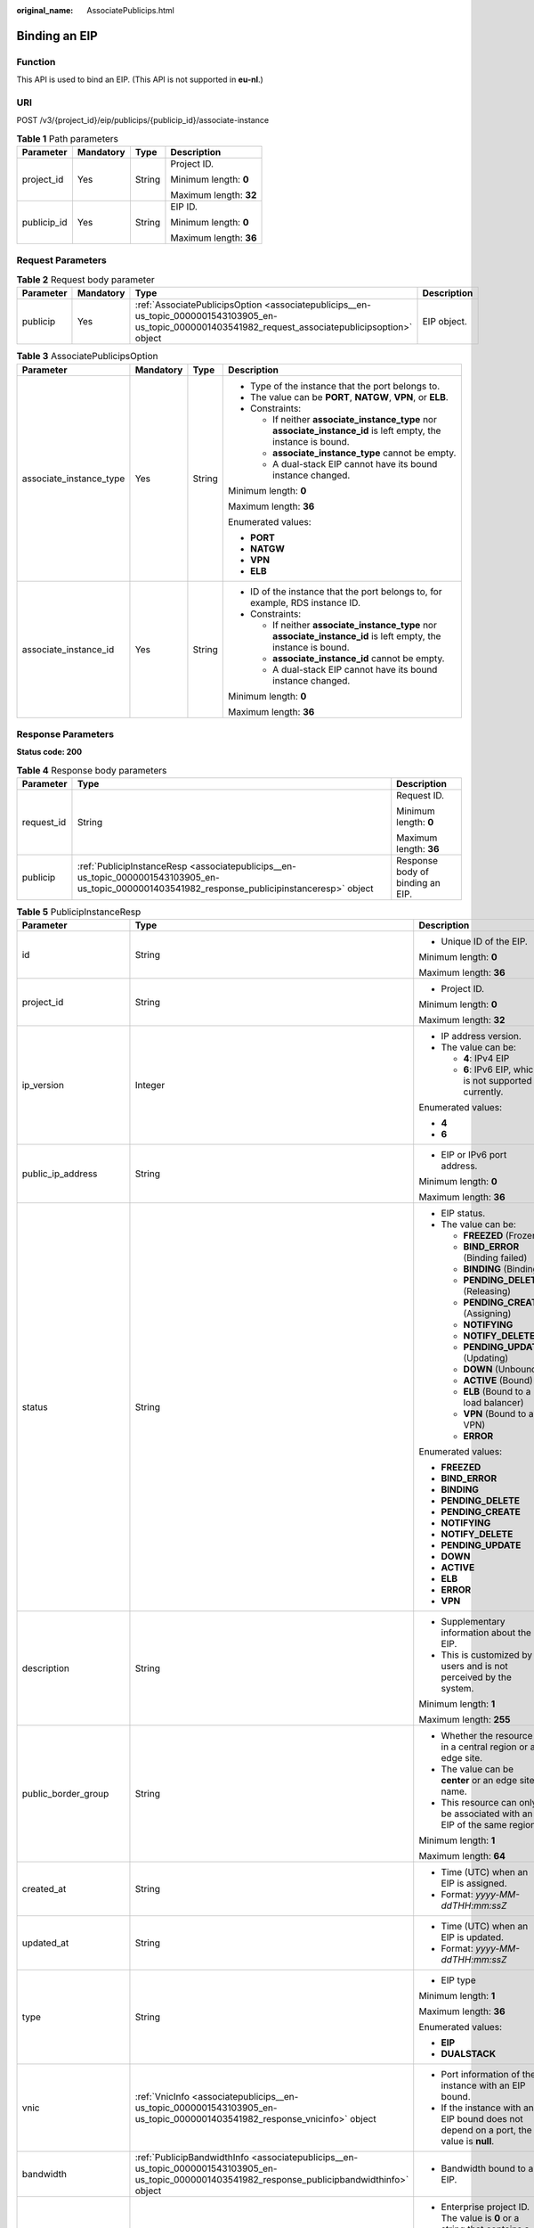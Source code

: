 :original_name: AssociatePublicips.html

.. _AssociatePublicips:

Binding an EIP
==============

Function
--------

This API is used to bind an EIP. (This API is not supported in **eu-nl**.)

URI
---

POST /v3/{project_id}/eip/publicips/{publicip_id}/associate-instance

.. table:: **Table 1** Path parameters

   +-----------------+-----------------+-----------------+------------------------+
   | Parameter       | Mandatory       | Type            | Description            |
   +=================+=================+=================+========================+
   | project_id      | Yes             | String          | Project ID.            |
   |                 |                 |                 |                        |
   |                 |                 |                 | Minimum length: **0**  |
   |                 |                 |                 |                        |
   |                 |                 |                 | Maximum length: **32** |
   +-----------------+-----------------+-----------------+------------------------+
   | publicip_id     | Yes             | String          | EIP ID.                |
   |                 |                 |                 |                        |
   |                 |                 |                 | Minimum length: **0**  |
   |                 |                 |                 |                        |
   |                 |                 |                 | Maximum length: **36** |
   +-----------------+-----------------+-----------------+------------------------+

Request Parameters
------------------

.. table:: **Table 2** Request body parameter

   +-----------+-----------+---------------------------------------------------------------------------------------------------------------------------------------------------------+-------------+
   | Parameter | Mandatory | Type                                                                                                                                                    | Description |
   +===========+===========+=========================================================================================================================================================+=============+
   | publicip  | Yes       | :ref:`AssociatePublicipsOption <associatepublicips__en-us_topic_0000001543103905_en-us_topic_0000001403541982_request_associatepublicipsoption>` object | EIP object. |
   +-----------+-----------+---------------------------------------------------------------------------------------------------------------------------------------------------------+-------------+

.. _associatepublicips__en-us_topic_0000001543103905_en-us_topic_0000001403541982_request_associatepublicipsoption:

.. table:: **Table 3** AssociatePublicipsOption

   +-------------------------+-----------------+-----------------+------------------------------------------------------------------------------------------------------------------+
   | Parameter               | Mandatory       | Type            | Description                                                                                                      |
   +=========================+=================+=================+==================================================================================================================+
   | associate_instance_type | Yes             | String          | -  Type of the instance that the port belongs to.                                                                |
   |                         |                 |                 | -  The value can be **PORT**, **NATGW**, **VPN**, or **ELB**.                                                    |
   |                         |                 |                 | -  Constraints:                                                                                                  |
   |                         |                 |                 |                                                                                                                  |
   |                         |                 |                 |    -  If neither **associate_instance_type** nor **associate_instance_id** is left empty, the instance is bound. |
   |                         |                 |                 |    -  **associate_instance_type** cannot be empty.                                                               |
   |                         |                 |                 |    -  A dual-stack EIP cannot have its bound instance changed.                                                   |
   |                         |                 |                 |                                                                                                                  |
   |                         |                 |                 | Minimum length: **0**                                                                                            |
   |                         |                 |                 |                                                                                                                  |
   |                         |                 |                 | Maximum length: **36**                                                                                           |
   |                         |                 |                 |                                                                                                                  |
   |                         |                 |                 | Enumerated values:                                                                                               |
   |                         |                 |                 |                                                                                                                  |
   |                         |                 |                 | -  **PORT**                                                                                                      |
   |                         |                 |                 | -  **NATGW**                                                                                                     |
   |                         |                 |                 | -  **VPN**                                                                                                       |
   |                         |                 |                 | -  **ELB**                                                                                                       |
   +-------------------------+-----------------+-----------------+------------------------------------------------------------------------------------------------------------------+
   | associate_instance_id   | Yes             | String          | -  ID of the instance that the port belongs to, for example, RDS instance ID.                                    |
   |                         |                 |                 | -  Constraints:                                                                                                  |
   |                         |                 |                 |                                                                                                                  |
   |                         |                 |                 |    -  If neither **associate_instance_type** nor **associate_instance_id** is left empty, the instance is bound. |
   |                         |                 |                 |    -  **associate_instance_id** cannot be empty.                                                                 |
   |                         |                 |                 |    -  A dual-stack EIP cannot have its bound instance changed.                                                   |
   |                         |                 |                 |                                                                                                                  |
   |                         |                 |                 | Minimum length: **0**                                                                                            |
   |                         |                 |                 |                                                                                                                  |
   |                         |                 |                 | Maximum length: **36**                                                                                           |
   +-------------------------+-----------------+-----------------+------------------------------------------------------------------------------------------------------------------+

Response Parameters
-------------------

**Status code: 200**

.. table:: **Table 4** Response body parameters

   +-----------------------+--------------------------------------------------------------------------------------------------------------------------------------------------+----------------------------------+
   | Parameter             | Type                                                                                                                                             | Description                      |
   +=======================+==================================================================================================================================================+==================================+
   | request_id            | String                                                                                                                                           | Request ID.                      |
   |                       |                                                                                                                                                  |                                  |
   |                       |                                                                                                                                                  | Minimum length: **0**            |
   |                       |                                                                                                                                                  |                                  |
   |                       |                                                                                                                                                  | Maximum length: **36**           |
   +-----------------------+--------------------------------------------------------------------------------------------------------------------------------------------------+----------------------------------+
   | publicip              | :ref:`PublicipInstanceResp <associatepublicips__en-us_topic_0000001543103905_en-us_topic_0000001403541982_response_publicipinstanceresp>` object | Response body of binding an EIP. |
   +-----------------------+--------------------------------------------------------------------------------------------------------------------------------------------------+----------------------------------+

.. _associatepublicips__en-us_topic_0000001543103905_en-us_topic_0000001403541982_response_publicipinstanceresp:

.. table:: **Table 5** PublicipInstanceResp

   +-------------------------+----------------------------------------------------------------------------------------------------------------------------------------------------+--------------------------------------------------------------------------------------------------------------------------------------------------------------------------------------------------------------------------------------+
   | Parameter               | Type                                                                                                                                               | Description                                                                                                                                                                                                                          |
   +=========================+====================================================================================================================================================+======================================================================================================================================================================================================================================+
   | id                      | String                                                                                                                                             | -  Unique ID of the EIP.                                                                                                                                                                                                             |
   |                         |                                                                                                                                                    |                                                                                                                                                                                                                                      |
   |                         |                                                                                                                                                    | Minimum length: **0**                                                                                                                                                                                                                |
   |                         |                                                                                                                                                    |                                                                                                                                                                                                                                      |
   |                         |                                                                                                                                                    | Maximum length: **36**                                                                                                                                                                                                               |
   +-------------------------+----------------------------------------------------------------------------------------------------------------------------------------------------+--------------------------------------------------------------------------------------------------------------------------------------------------------------------------------------------------------------------------------------+
   | project_id              | String                                                                                                                                             | -  Project ID.                                                                                                                                                                                                                       |
   |                         |                                                                                                                                                    |                                                                                                                                                                                                                                      |
   |                         |                                                                                                                                                    | Minimum length: **0**                                                                                                                                                                                                                |
   |                         |                                                                                                                                                    |                                                                                                                                                                                                                                      |
   |                         |                                                                                                                                                    | Maximum length: **32**                                                                                                                                                                                                               |
   +-------------------------+----------------------------------------------------------------------------------------------------------------------------------------------------+--------------------------------------------------------------------------------------------------------------------------------------------------------------------------------------------------------------------------------------+
   | ip_version              | Integer                                                                                                                                            | -  IP address version.                                                                                                                                                                                                               |
   |                         |                                                                                                                                                    | -  The value can be:                                                                                                                                                                                                                 |
   |                         |                                                                                                                                                    |                                                                                                                                                                                                                                      |
   |                         |                                                                                                                                                    |    -  **4**: IPv4 EIP                                                                                                                                                                                                                |
   |                         |                                                                                                                                                    |    -  **6**: IPv6 EIP, which is not supported currently.                                                                                                                                                                             |
   |                         |                                                                                                                                                    |                                                                                                                                                                                                                                      |
   |                         |                                                                                                                                                    | Enumerated values:                                                                                                                                                                                                                   |
   |                         |                                                                                                                                                    |                                                                                                                                                                                                                                      |
   |                         |                                                                                                                                                    | -  **4**                                                                                                                                                                                                                             |
   |                         |                                                                                                                                                    | -  **6**                                                                                                                                                                                                                             |
   +-------------------------+----------------------------------------------------------------------------------------------------------------------------------------------------+--------------------------------------------------------------------------------------------------------------------------------------------------------------------------------------------------------------------------------------+
   | public_ip_address       | String                                                                                                                                             | -  EIP or IPv6 port address.                                                                                                                                                                                                         |
   |                         |                                                                                                                                                    |                                                                                                                                                                                                                                      |
   |                         |                                                                                                                                                    | Minimum length: **0**                                                                                                                                                                                                                |
   |                         |                                                                                                                                                    |                                                                                                                                                                                                                                      |
   |                         |                                                                                                                                                    | Maximum length: **36**                                                                                                                                                                                                               |
   +-------------------------+----------------------------------------------------------------------------------------------------------------------------------------------------+--------------------------------------------------------------------------------------------------------------------------------------------------------------------------------------------------------------------------------------+
   | status                  | String                                                                                                                                             | -  EIP status.                                                                                                                                                                                                                       |
   |                         |                                                                                                                                                    | -  The value can be:                                                                                                                                                                                                                 |
   |                         |                                                                                                                                                    |                                                                                                                                                                                                                                      |
   |                         |                                                                                                                                                    |    -  **FREEZED** (Frozen)                                                                                                                                                                                                           |
   |                         |                                                                                                                                                    |    -  **BIND_ERROR** (Binding failed)                                                                                                                                                                                                |
   |                         |                                                                                                                                                    |    -  **BINDING** (Binding)                                                                                                                                                                                                          |
   |                         |                                                                                                                                                    |    -  **PENDING_DELETE** (Releasing)                                                                                                                                                                                                 |
   |                         |                                                                                                                                                    |    -  **PENDING_CREATE** (Assigning)                                                                                                                                                                                                 |
   |                         |                                                                                                                                                    |    -  **NOTIFYING**                                                                                                                                                                                                                  |
   |                         |                                                                                                                                                    |    -  **NOTIFY_DELETE**                                                                                                                                                                                                              |
   |                         |                                                                                                                                                    |    -  **PENDING_UPDATE** (Updating)                                                                                                                                                                                                  |
   |                         |                                                                                                                                                    |    -  **DOWN** (Unbound)                                                                                                                                                                                                             |
   |                         |                                                                                                                                                    |    -  **ACTIVE** (Bound)                                                                                                                                                                                                             |
   |                         |                                                                                                                                                    |    -  **ELB** (Bound to a load balancer)                                                                                                                                                                                             |
   |                         |                                                                                                                                                    |    -  **VPN** (Bound to a VPN)                                                                                                                                                                                                       |
   |                         |                                                                                                                                                    |    -  **ERROR**                                                                                                                                                                                                                      |
   |                         |                                                                                                                                                    |                                                                                                                                                                                                                                      |
   |                         |                                                                                                                                                    | Enumerated values:                                                                                                                                                                                                                   |
   |                         |                                                                                                                                                    |                                                                                                                                                                                                                                      |
   |                         |                                                                                                                                                    | -  **FREEZED**                                                                                                                                                                                                                       |
   |                         |                                                                                                                                                    | -  **BIND_ERROR**                                                                                                                                                                                                                    |
   |                         |                                                                                                                                                    | -  **BINDING**                                                                                                                                                                                                                       |
   |                         |                                                                                                                                                    | -  **PENDING_DELETE**                                                                                                                                                                                                                |
   |                         |                                                                                                                                                    | -  **PENDING_CREATE**                                                                                                                                                                                                                |
   |                         |                                                                                                                                                    | -  **NOTIFYING**                                                                                                                                                                                                                     |
   |                         |                                                                                                                                                    | -  **NOTIFY_DELETE**                                                                                                                                                                                                                 |
   |                         |                                                                                                                                                    | -  **PENDING_UPDATE**                                                                                                                                                                                                                |
   |                         |                                                                                                                                                    | -  **DOWN**                                                                                                                                                                                                                          |
   |                         |                                                                                                                                                    | -  **ACTIVE**                                                                                                                                                                                                                        |
   |                         |                                                                                                                                                    | -  **ELB**                                                                                                                                                                                                                           |
   |                         |                                                                                                                                                    | -  **ERROR**                                                                                                                                                                                                                         |
   |                         |                                                                                                                                                    | -  **VPN**                                                                                                                                                                                                                           |
   +-------------------------+----------------------------------------------------------------------------------------------------------------------------------------------------+--------------------------------------------------------------------------------------------------------------------------------------------------------------------------------------------------------------------------------------+
   | description             | String                                                                                                                                             | -  Supplementary information about the EIP.                                                                                                                                                                                          |
   |                         |                                                                                                                                                    | -  This is customized by users and is not perceived by the system.                                                                                                                                                                   |
   |                         |                                                                                                                                                    |                                                                                                                                                                                                                                      |
   |                         |                                                                                                                                                    | Minimum length: **1**                                                                                                                                                                                                                |
   |                         |                                                                                                                                                    |                                                                                                                                                                                                                                      |
   |                         |                                                                                                                                                    | Maximum length: **255**                                                                                                                                                                                                              |
   +-------------------------+----------------------------------------------------------------------------------------------------------------------------------------------------+--------------------------------------------------------------------------------------------------------------------------------------------------------------------------------------------------------------------------------------+
   | public_border_group     | String                                                                                                                                             | -  Whether the resource is in a central region or an edge site.                                                                                                                                                                      |
   |                         |                                                                                                                                                    | -  The value can be **center** or an edge site name.                                                                                                                                                                                 |
   |                         |                                                                                                                                                    | -  This resource can only be associated with an EIP of the same region.                                                                                                                                                              |
   |                         |                                                                                                                                                    |                                                                                                                                                                                                                                      |
   |                         |                                                                                                                                                    | Minimum length: **1**                                                                                                                                                                                                                |
   |                         |                                                                                                                                                    |                                                                                                                                                                                                                                      |
   |                         |                                                                                                                                                    | Maximum length: **64**                                                                                                                                                                                                               |
   +-------------------------+----------------------------------------------------------------------------------------------------------------------------------------------------+--------------------------------------------------------------------------------------------------------------------------------------------------------------------------------------------------------------------------------------+
   | created_at              | String                                                                                                                                             | -  Time (UTC) when an EIP is assigned.                                                                                                                                                                                               |
   |                         |                                                                                                                                                    | -  Format: *yyyy-MM-ddTHH:mm:ssZ*                                                                                                                                                                                                    |
   +-------------------------+----------------------------------------------------------------------------------------------------------------------------------------------------+--------------------------------------------------------------------------------------------------------------------------------------------------------------------------------------------------------------------------------------+
   | updated_at              | String                                                                                                                                             | -  Time (UTC) when an EIP is updated.                                                                                                                                                                                                |
   |                         |                                                                                                                                                    | -  Format: *yyyy-MM-ddTHH:mm:ssZ*                                                                                                                                                                                                    |
   +-------------------------+----------------------------------------------------------------------------------------------------------------------------------------------------+--------------------------------------------------------------------------------------------------------------------------------------------------------------------------------------------------------------------------------------+
   | type                    | String                                                                                                                                             | -  EIP type                                                                                                                                                                                                                          |
   |                         |                                                                                                                                                    |                                                                                                                                                                                                                                      |
   |                         |                                                                                                                                                    | Minimum length: **1**                                                                                                                                                                                                                |
   |                         |                                                                                                                                                    |                                                                                                                                                                                                                                      |
   |                         |                                                                                                                                                    | Maximum length: **36**                                                                                                                                                                                                               |
   |                         |                                                                                                                                                    |                                                                                                                                                                                                                                      |
   |                         |                                                                                                                                                    | Enumerated values:                                                                                                                                                                                                                   |
   |                         |                                                                                                                                                    |                                                                                                                                                                                                                                      |
   |                         |                                                                                                                                                    | -  **EIP**                                                                                                                                                                                                                           |
   |                         |                                                                                                                                                    | -  **DUALSTACK**                                                                                                                                                                                                                     |
   +-------------------------+----------------------------------------------------------------------------------------------------------------------------------------------------+--------------------------------------------------------------------------------------------------------------------------------------------------------------------------------------------------------------------------------------+
   | vnic                    | :ref:`VnicInfo <associatepublicips__en-us_topic_0000001543103905_en-us_topic_0000001403541982_response_vnicinfo>` object                           | -  Port information of the instance with an EIP bound.                                                                                                                                                                               |
   |                         |                                                                                                                                                    | -  If the instance with an EIP bound does not depend on a port, the value is **null**.                                                                                                                                               |
   +-------------------------+----------------------------------------------------------------------------------------------------------------------------------------------------+--------------------------------------------------------------------------------------------------------------------------------------------------------------------------------------------------------------------------------------+
   | bandwidth               | :ref:`PublicipBandwidthInfo <associatepublicips__en-us_topic_0000001543103905_en-us_topic_0000001403541982_response_publicipbandwidthinfo>` object | -  Bandwidth bound to an EIP.                                                                                                                                                                                                        |
   +-------------------------+----------------------------------------------------------------------------------------------------------------------------------------------------+--------------------------------------------------------------------------------------------------------------------------------------------------------------------------------------------------------------------------------------+
   | enterprise_project_id   | String                                                                                                                                             | -  Enterprise project ID. The value is **0** or a string that contains a maximum of 36 characters in UUID format with hyphens (-). This is the ID of the enterprise project that you associate with the EIP when you assign the EIP. |
   |                         |                                                                                                                                                    |                                                                                                                                                                                                                                      |
   |                         |                                                                                                                                                    | Minimum length: **0**                                                                                                                                                                                                                |
   |                         |                                                                                                                                                    |                                                                                                                                                                                                                                      |
   |                         |                                                                                                                                                    | Maximum length: **36**                                                                                                                                                                                                               |
   +-------------------------+----------------------------------------------------------------------------------------------------------------------------------------------------+--------------------------------------------------------------------------------------------------------------------------------------------------------------------------------------------------------------------------------------+
   | billing_info            | String                                                                                                                                             | -  Order information of an EIP.                                                                                                                                                                                                      |
   |                         |                                                                                                                                                    | -  This parameter is left empty for pay-per-use resources.                                                                                                                                                                           |
   |                         |                                                                                                                                                    |                                                                                                                                                                                                                                      |
   |                         |                                                                                                                                                    | Minimum length: **0**                                                                                                                                                                                                                |
   |                         |                                                                                                                                                    |                                                                                                                                                                                                                                      |
   |                         |                                                                                                                                                    | Maximum length: **256**                                                                                                                                                                                                              |
   +-------------------------+----------------------------------------------------------------------------------------------------------------------------------------------------+--------------------------------------------------------------------------------------------------------------------------------------------------------------------------------------------------------------------------------------+
   | lock_status             | String                                                                                                                                             | -  Frozen status of an EIP.                                                                                                                                                                                                          |
   |                         |                                                                                                                                                    | -  The metadata type indicates that the EIP is frozen due to arrears or abuse.                                                                                                                                                       |
   |                         |                                                                                                                                                    | -  Value range: **police** or **locked**                                                                                                                                                                                             |
   |                         |                                                                                                                                                    |                                                                                                                                                                                                                                      |
   |                         |                                                                                                                                                    | Minimum length: **0**                                                                                                                                                                                                                |
   |                         |                                                                                                                                                    |                                                                                                                                                                                                                                      |
   |                         |                                                                                                                                                    | Maximum length: **64**                                                                                                                                                                                                               |
   +-------------------------+----------------------------------------------------------------------------------------------------------------------------------------------------+--------------------------------------------------------------------------------------------------------------------------------------------------------------------------------------------------------------------------------------+
   | associate_instance_type | String                                                                                                                                             | -  Type of the instance bound with an EIP.                                                                                                                                                                                           |
   |                         |                                                                                                                                                    | -  Value range: **PORT**, **NATGW**, **ELB**, **ELBV1**, **VPN** or **null**                                                                                                                                                         |
   |                         |                                                                                                                                                    |                                                                                                                                                                                                                                      |
   |                         |                                                                                                                                                    | Minimum length: **0**                                                                                                                                                                                                                |
   |                         |                                                                                                                                                    |                                                                                                                                                                                                                                      |
   |                         |                                                                                                                                                    | Maximum length: **64**                                                                                                                                                                                                               |
   |                         |                                                                                                                                                    |                                                                                                                                                                                                                                      |
   |                         |                                                                                                                                                    | Enumerated values:                                                                                                                                                                                                                   |
   |                         |                                                                                                                                                    |                                                                                                                                                                                                                                      |
   |                         |                                                                                                                                                    | -  **PORT**                                                                                                                                                                                                                          |
   |                         |                                                                                                                                                    | -  **NATGW**                                                                                                                                                                                                                         |
   |                         |                                                                                                                                                    | -  **ELB**                                                                                                                                                                                                                           |
   |                         |                                                                                                                                                    | -  **ELBV1**                                                                                                                                                                                                                         |
   |                         |                                                                                                                                                    | -  **VPN**                                                                                                                                                                                                                           |
   |                         |                                                                                                                                                    | -  **null**                                                                                                                                                                                                                          |
   +-------------------------+----------------------------------------------------------------------------------------------------------------------------------------------------+--------------------------------------------------------------------------------------------------------------------------------------------------------------------------------------------------------------------------------------+
   | associate_instance_id   | String                                                                                                                                             | -  ID of the instance bound with an EIP.                                                                                                                                                                                             |
   |                         |                                                                                                                                                    |                                                                                                                                                                                                                                      |
   |                         |                                                                                                                                                    | Minimum length: **0**                                                                                                                                                                                                                |
   |                         |                                                                                                                                                    |                                                                                                                                                                                                                                      |
   |                         |                                                                                                                                                    | Maximum length: **64**                                                                                                                                                                                                               |
   +-------------------------+----------------------------------------------------------------------------------------------------------------------------------------------------+--------------------------------------------------------------------------------------------------------------------------------------------------------------------------------------------------------------------------------------+
   | publicip_pool_id        | String                                                                                                                                             | -  ID of the network that an EIP belongs to. Network ID corresponding to **publicip_pool_name**                                                                                                                                      |
   |                         |                                                                                                                                                    |                                                                                                                                                                                                                                      |
   |                         |                                                                                                                                                    | Minimum length: **0**                                                                                                                                                                                                                |
   |                         |                                                                                                                                                    |                                                                                                                                                                                                                                      |
   |                         |                                                                                                                                                    | Maximum length: **36**                                                                                                                                                                                                               |
   +-------------------------+----------------------------------------------------------------------------------------------------------------------------------------------------+--------------------------------------------------------------------------------------------------------------------------------------------------------------------------------------------------------------------------------------+
   | publicip_pool_name      | String                                                                                                                                             | -  Network type of an EIP, including public EIP pool (for example, **5_bgp** or **5_sbgp**) and dedicated EIP pool.                                                                                                                  |
   |                         |                                                                                                                                                    | -  For details about the dedicated EIP pool, see the APIs about **publcip_pool**.                                                                                                                                                    |
   |                         |                                                                                                                                                    |                                                                                                                                                                                                                                      |
   |                         |                                                                                                                                                    | Minimum length: **0**                                                                                                                                                                                                                |
   |                         |                                                                                                                                                    |                                                                                                                                                                                                                                      |
   |                         |                                                                                                                                                    | Maximum length: **64**                                                                                                                                                                                                               |
   +-------------------------+----------------------------------------------------------------------------------------------------------------------------------------------------+--------------------------------------------------------------------------------------------------------------------------------------------------------------------------------------------------------------------------------------+
   | alias                   | String                                                                                                                                             | -  EIP name.                                                                                                                                                                                                                         |
   |                         |                                                                                                                                                    |                                                                                                                                                                                                                                      |
   |                         |                                                                                                                                                    | Minimum length: **0**                                                                                                                                                                                                                |
   |                         |                                                                                                                                                    |                                                                                                                                                                                                                                      |
   |                         |                                                                                                                                                    | Maximum length: **64**                                                                                                                                                                                                               |
   +-------------------------+----------------------------------------------------------------------------------------------------------------------------------------------------+--------------------------------------------------------------------------------------------------------------------------------------------------------------------------------------------------------------------------------------+

.. _associatepublicips__en-us_topic_0000001543103905_en-us_topic_0000001403541982_response_vnicinfo:

.. table:: **Table 6** VnicInfo

   +-----------------------+-----------------------+-------------------------------------------------------------------------------+
   | Parameter             | Type                  | Description                                                                   |
   +=======================+=======================+===============================================================================+
   | private_ip_address    | String                | -  Private IP address.                                                        |
   |                       |                       |                                                                               |
   |                       |                       | Minimum length: **0**                                                         |
   |                       |                       |                                                                               |
   |                       |                       | Maximum length: **36**                                                        |
   +-----------------------+-----------------------+-------------------------------------------------------------------------------+
   | device_id             | String                | -  ID of the device that a port belongs to.                                   |
   |                       |                       | -  The system automatically sets this parameter.                              |
   |                       |                       |                                                                               |
   |                       |                       | Minimum length: **0**                                                         |
   |                       |                       |                                                                               |
   |                       |                       | Maximum length: **36**                                                        |
   +-----------------------+-----------------------+-------------------------------------------------------------------------------+
   | device_owner          | String                | -  Device that the port belongs to.                                           |
   |                       |                       | -  The value can be:                                                          |
   |                       |                       |                                                                               |
   |                       |                       |    -  **network:dhcp**                                                        |
   |                       |                       |    -  **network:VIP_PORT**                                                    |
   |                       |                       |    -  **network:router_interface_distributed**                                |
   |                       |                       |    -  **network:router_centralized_snat**                                     |
   |                       |                       |                                                                               |
   |                       |                       | -  The system automatically sets this parameter.                              |
   |                       |                       |                                                                               |
   |                       |                       | Minimum length: **0**                                                         |
   |                       |                       |                                                                               |
   |                       |                       | Maximum length: **64**                                                        |
   +-----------------------+-----------------------+-------------------------------------------------------------------------------+
   | vpc_id                | String                | -  VPC ID.                                                                    |
   |                       |                       |                                                                               |
   |                       |                       | Minimum length: **0**                                                         |
   |                       |                       |                                                                               |
   |                       |                       | Maximum length: **36**                                                        |
   +-----------------------+-----------------------+-------------------------------------------------------------------------------+
   | port_id               | String                | -  Port ID.                                                                   |
   |                       |                       |                                                                               |
   |                       |                       | Minimum length: **0**                                                         |
   |                       |                       |                                                                               |
   |                       |                       | Maximum length: **36**                                                        |
   +-----------------------+-----------------------+-------------------------------------------------------------------------------+
   | port_profile          | String                | -  Port profile.                                                              |
   |                       |                       |                                                                               |
   |                       |                       | Minimum length: **0**                                                         |
   |                       |                       |                                                                               |
   |                       |                       | Maximum length: **256**                                                       |
   +-----------------------+-----------------------+-------------------------------------------------------------------------------+
   | mac                   | String                | -  Port MAC address.                                                          |
   |                       |                       | -  The system automatically sets this parameter.                              |
   |                       |                       |                                                                               |
   |                       |                       | Minimum length: **0**                                                         |
   |                       |                       |                                                                               |
   |                       |                       | Maximum length: **64**                                                        |
   +-----------------------+-----------------------+-------------------------------------------------------------------------------+
   | vtep                  | String                | -  VTEP IP address.                                                           |
   |                       |                       |                                                                               |
   |                       |                       | Minimum length: **0**                                                         |
   |                       |                       |                                                                               |
   |                       |                       | Maximum length: **36**                                                        |
   +-----------------------+-----------------------+-------------------------------------------------------------------------------+
   | vni                   | String                | -  VXLAN ID.                                                                  |
   |                       |                       |                                                                               |
   |                       |                       | Minimum length: **0**                                                         |
   |                       |                       |                                                                               |
   |                       |                       | Maximum length: **36**                                                        |
   +-----------------------+-----------------------+-------------------------------------------------------------------------------+
   | instance_id           | String                | -  ID of the instance that the port belongs to, for example, RDS instance ID. |
   |                       |                       | -  The system automatically sets this parameter.                              |
   |                       |                       |                                                                               |
   |                       |                       | Minimum length: **0**                                                         |
   |                       |                       |                                                                               |
   |                       |                       | Maximum length: **36**                                                        |
   +-----------------------+-----------------------+-------------------------------------------------------------------------------+
   | instance_type         | String                | -  Type of the instance that the port belongs to, for example, RDS.           |
   |                       |                       | -  The system automatically sets this parameter.                              |
   |                       |                       |                                                                               |
   |                       |                       | Minimum length: **0**                                                         |
   |                       |                       |                                                                               |
   |                       |                       | Maximum length: **36**                                                        |
   +-----------------------+-----------------------+-------------------------------------------------------------------------------+
   | port_vif_details      | String                | -  Details about the NIC virtual interface.                                   |
   |                       |                       |                                                                               |
   |                       |                       | Minimum length: **0**                                                         |
   |                       |                       |                                                                               |
   |                       |                       | Maximum length: **255**                                                       |
   +-----------------------+-----------------------+-------------------------------------------------------------------------------+

.. _associatepublicips__en-us_topic_0000001543103905_en-us_topic_0000001403541982_response_publicipbandwidthinfo:

.. table:: **Table 7** PublicipBandwidthInfo

   +-----------------------+-----------------------+------------------------------------------------------------------------------------------------------------------------+
   | Parameter             | Type                  | Description                                                                                                            |
   +=======================+=======================+========================================================================================================================+
   | id                    | String                | -  Bandwidth ID.                                                                                                       |
   |                       |                       |                                                                                                                        |
   |                       |                       | Minimum length: **0**                                                                                                  |
   |                       |                       |                                                                                                                        |
   |                       |                       | Maximum length: **36**                                                                                                 |
   +-----------------------+-----------------------+------------------------------------------------------------------------------------------------------------------------+
   | size                  | Integer               | -  Bandwidth size.                                                                                                     |
   |                       |                       |                                                                                                                        |
   |                       |                       | -  The value ranges from 1 Mbit/s to 1000 Mbit/s by default.                                                           |
   |                       |                       |                                                                                                                        |
   |                       |                       | Minimum value: **1**                                                                                                   |
   |                       |                       |                                                                                                                        |
   |                       |                       | Maximum value: **1000**                                                                                                |
   +-----------------------+-----------------------+------------------------------------------------------------------------------------------------------------------------+
   | share_type            | String                | -  Whether the bandwidth is shared or dedicated.                                                                       |
   |                       |                       | -  The value can be:                                                                                                   |
   |                       |                       |                                                                                                                        |
   |                       |                       |    -  **PER**: Dedicated bandwidth                                                                                     |
   |                       |                       |    -  **WHOLE**: Shared bandwidth                                                                                      |
   |                       |                       |                                                                                                                        |
   |                       |                       | -  IPv6 addresses do not support bandwidth whose type is **WHOLE**.                                                    |
   |                       |                       |                                                                                                                        |
   |                       |                       | Minimum length: **0**                                                                                                  |
   |                       |                       |                                                                                                                        |
   |                       |                       | Maximum length: **36**                                                                                                 |
   +-----------------------+-----------------------+------------------------------------------------------------------------------------------------------------------------+
   | charge_mode           | String                | -  Whether the billing is based on traffic or bandwidth.                                                               |
   |                       |                       | -  The value can be:                                                                                                   |
   |                       |                       |                                                                                                                        |
   |                       |                       |    -  **bandwidth**: billed by bandwidth                                                                               |
   |                       |                       |    -  **traffic**: billed by traffic                                                                                   |
   |                       |                       |    -  **95peak_plus**: billed by 95th percentile bandwidth (enhanced)                                                  |
   |                       |                       |                                                                                                                        |
   |                       |                       | Minimum length: **0**                                                                                                  |
   |                       |                       |                                                                                                                        |
   |                       |                       | Maximum length: **36**                                                                                                 |
   +-----------------------+-----------------------+------------------------------------------------------------------------------------------------------------------------+
   | name                  | String                | -  Bandwidth name.                                                                                                     |
   |                       |                       | -  The value can contain 1 to 64 characters, including letters, digits, underscores (_), hyphens (-), and periods (.). |
   |                       |                       |                                                                                                                        |
   |                       |                       | Minimum length: **0**                                                                                                  |
   |                       |                       |                                                                                                                        |
   |                       |                       | Maximum length: **64**                                                                                                 |
   +-----------------------+-----------------------+------------------------------------------------------------------------------------------------------------------------+
   | billing_info          | String                | -  Billing information.                                                                                                |
   |                       |                       |                                                                                                                        |
   |                       |                       | Minimum length: **0**                                                                                                  |
   |                       |                       |                                                                                                                        |
   |                       |                       | Maximum length: **256**                                                                                                |
   +-----------------------+-----------------------+------------------------------------------------------------------------------------------------------------------------+

Example Request
---------------

.. code-block::

   {
     "publicip" : {
       "associate_instance_id" : "921b9dc7-8151-41e1-b83c-d50fe959592a",
       "associate_instance_type" : "PORT"
     }
   }

Example Response
----------------

**Status code: 200**

Normal response to POST requests

.. code-block::

   {
     "publicip" : {
       "alias" : "abcd",
       "associate_instance_id" : "921b9dc7-8151-41e1-b83c-d50fe959592a",
       "associate_instance_type" : "PORT",
       "bandwidth" : {
         "billing_info" : "xxxx:xxxx:xxxx:xxxx",
         "charge_mode" : "bandwidth",
         "id" : "80549ae1-cf7a-4f39-a45f-bdb8e194a1f4",
         "name" : "bandwidth-bd25-test",
         "share_type" : "WHOLE",
         "size" : 7
       },
       "billing_info" : null,
       "created_at" : "2020-06-18T14:05:32Z",
       "description" : "test!!!!",
       "enterprise_project_id" : "0",
       "public_border_group" : "center",
       "id" : "b0c42aa6-3d1d-4b39-9188-35ee6aa8d6f7",
       "ip_version" : 4,
       "lock_status" : null,
       "project_id" : "060576782980d5762f9ec014dd2f1148",
       "public_ip_address" : "xx.xx.xx.xx",
       "publicip_pool_id" : "160576782980d5762f9ec014dd2f1148",
       "publicip_pool_name" : "5_mobile",
       "status" : "ACTIVE",
       "type" : "EIP",
       "updated_at" : "2020-06-18T14:05:32Z",
       "vnic" : {
         "device_id" : "78aa6d7f-7111-434e-9a93-0dc6fdacff63",
         "device_owner" : "network:nat_gateway",
         "instance_id" : "",
         "instance_type" : "",
         "mac" : "fa:16:3e:83:6b:0a",
         "port_id" : "921b9dc7-8151-41e1-b83c-d50fe959592a",
         "port_profile" : null,
         "private_ip_address" : "xx.xx.xx.xx",
         "vni" : null,
         "vpc_id" : "a26c231a-cf6f-48d3-83db-1e261d0e235a",
         "vtep" : null,
         "port_vif_details" : "{\"primary_interface\": true}"
       }
     },
     "request_id" : "ead9f912bd1191e3d5f0037141098d91"
   }

Status Codes
------------

See :ref:`Status Codes <vpc_api_0002>`.

Error Codes
-----------

See :ref:`Error Codes <vpc_api_0003>`.
